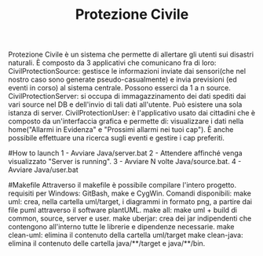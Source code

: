 #+TITLE: Protezione Civile

Protezione Civile è un sistema che permette di allertare gli utenti sui disastri naturali. 
È composto da 3 applicativi che comunicano fra di loro:
CivilProtectionSource: gestisce le informazioni inviate dai sensori(che nel nostro caso sono generate pseudo-casualmente) e invia previsioni (ed eventi in corso) al sistema centrale. Possono esserci da 1 a n source. 
CivilProtectionServer: si occupa di immagazzinamento dei dati spediti dai vari source nel DB e dell'invio di tali dati all'utente. Può esistere una sola istanza di server.
CivilProtectionUser: è l'applicativo usato dai cittadini che è composto da un'interfaccia grafica e permette di: visualizzare i dati nella home("Allarmi in Evidenza" e "Prossimi allarmi nei tuoi cap"). È anche possibile effettuare una ricerca sugli eventi e gestire i cap preferiti.

#How to launch
1 - Avviare Java/server.bat
2 - Attendere affinché venga visualizzato "Server is running".
3 - Avviare N volte Java/source.bat.
4 - Avviare Java/user.bat

#Makefile
Attraverso il makefile è possibile compilare l'intero progetto.
requisiti per Windows: GitBash, make e CygWin.
Comandi disponibili:
make uml: crea, nella cartella uml/target, i diagrammi in formato png, a partire dai file puml attraverso il software plantUML.
make all: make uml + build di common, source, server e user.
make uberjar: crea dei jar indipendenti che contengono all'interno tutte le librerie e dipendenze necessarie.
make clean-uml: elimina il contenuto della cartella uml/target 
make clean-java: elimina il contenuto delle cartella java/**/target e java/**/bin.
